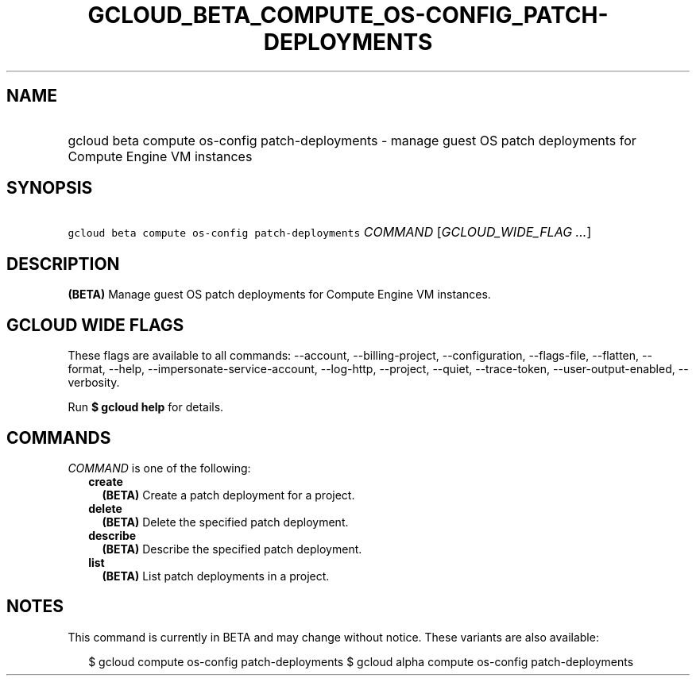
.TH "GCLOUD_BETA_COMPUTE_OS\-CONFIG_PATCH\-DEPLOYMENTS" 1



.SH "NAME"
.HP
gcloud beta compute os\-config patch\-deployments \- manage guest OS patch deployments for Compute Engine VM instances



.SH "SYNOPSIS"
.HP
\f5gcloud beta compute os\-config patch\-deployments\fR \fICOMMAND\fR [\fIGCLOUD_WIDE_FLAG\ ...\fR]



.SH "DESCRIPTION"

\fB(BETA)\fR Manage guest OS patch deployments for Compute Engine VM instances.



.SH "GCLOUD WIDE FLAGS"

These flags are available to all commands: \-\-account, \-\-billing\-project,
\-\-configuration, \-\-flags\-file, \-\-flatten, \-\-format, \-\-help,
\-\-impersonate\-service\-account, \-\-log\-http, \-\-project, \-\-quiet,
\-\-trace\-token, \-\-user\-output\-enabled, \-\-verbosity.

Run \fB$ gcloud help\fR for details.



.SH "COMMANDS"

\f5\fICOMMAND\fR\fR is one of the following:

.RS 2m
.TP 2m
\fBcreate\fR
\fB(BETA)\fR Create a patch deployment for a project.

.TP 2m
\fBdelete\fR
\fB(BETA)\fR Delete the specified patch deployment.

.TP 2m
\fBdescribe\fR
\fB(BETA)\fR Describe the specified patch deployment.

.TP 2m
\fBlist\fR
\fB(BETA)\fR List patch deployments in a project.


.RE
.sp

.SH "NOTES"

This command is currently in BETA and may change without notice. These variants
are also available:

.RS 2m
$ gcloud compute os\-config patch\-deployments
$ gcloud alpha compute os\-config patch\-deployments
.RE

